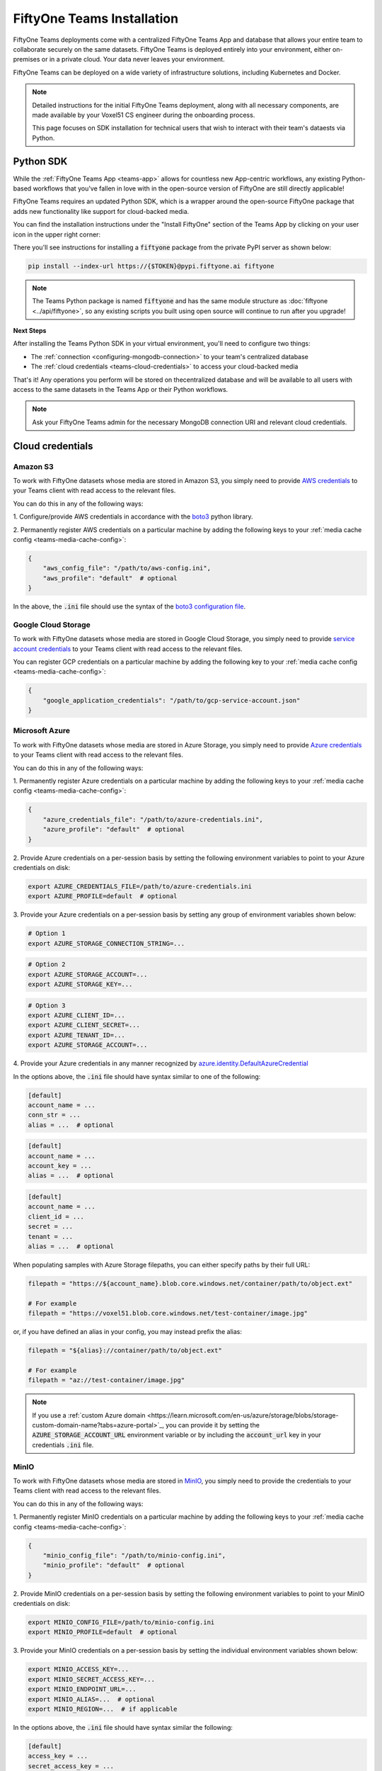 .. _teams-installation:

FiftyOne Teams Installation
===========================

.. default-role:: code

FiftyOne Teams deployments come with a centralized FiftyOne Teams App and
database that allows your entire team to collaborate securely on the same
datasets. FiftyOne Teams is deployed entirely into your environment, either
on-premises or in a private cloud. Your data never leaves your environment.

FiftyOne Teams can be deployed on a wide variety of infrastructure solutions,
including Kubernetes and Docker.

.. note::

    Detailed instructions for the initial FiftyOne Teams deployment, along with
    all necessary components, are made available by your Voxel51 CS engineer
    during the onboarding process.

    This page focuses on SDK installation for technical users that wish to
    interact with their team's dataests via Python.

.. _teams-python-sdk:

Python SDK
----------

While the :ref:`FiftyOne Teams App <teams-app>` allows for countless new
App-centric workflows, any existing Python-based workflows that you've fallen
in love with in the open-source version of FiftyOne are still directly
applicable!

FiftyOne Teams requires an updated Python SDK, which is a wrapper around the
open-source FiftyOne package that adds new functionality like support for
cloud-backed media.

You can find the installation instructions under the "Install FiftyOne" section
of the Teams App by clicking on your user icon in the upper right corner:

.. image:: /images/teams/install_fiftyone.png
   :alt: install-teams
   :align: center
   :width: 300

There you'll see instructions for installing a `fiftyone` package from the
private PyPI server as shown below:

.. code-block:: shell

    pip install --index-url https://{$TOKEN}@pypi.fiftyone.ai fiftyone

.. note::

   The Teams Python package is named `fiftyone` and has the same module
   structure as :doc:`fiftyone <../api/fiftyone>`, so any existing scripts you
   built using open source will continue to run after you upgrade!

**Next Steps**

After installing the Teams Python SDK in your virtual environment, you'll need
to configure two things:

*   The :ref:`connection <configuring-mongodb-connection>` to your team's
    centralized database

*   The :ref:`cloud credentials <teams-cloud-credentials>` to access your
    cloud-backed media

That's it! Any operations you perform will be stored on thecentralized database
and will be available to all users with access to the same datasets in the
Teams App or their Python workflows.

.. note::

   Ask your FiftyOne Teams admin for the necessary MongoDB connection URI and
   relevant cloud credentials.

.. _teams-cloud-credentials:

Cloud credentials
-----------------

.. _teams-amazon-s3:

Amazon S3
_________

To work with FiftyOne datasets whose media are stored in Amazon S3, you simply
need to provide
`AWS credentials <https://boto3.amazonaws.com/v1/documentation/api/latest/guide/configuration.html#using-a-configuration-file>`_
to your Teams client with read access to the relevant files.

You can do this in any of the following ways:

1. Configure/provide AWS credentials in accordance with the
`boto3 <https://boto3.amazonaws.com/v1/documentation/api/latest/guide/credentials.html#configuring-credentials>`_
python library.

2. Permanently register AWS credentials on a particular machine by adding the
following keys to your :ref:`media cache config <teams-media-cache-config>`:

.. code-block:: json

    {
        "aws_config_file": "/path/to/aws-config.ini",
        "aws_profile": "default"  # optional
    }

In the above, the `.ini` file should use the syntax of the
`boto3 configuration file <https://boto3.amazonaws.com/v1/documentation/api/latest/guide/configuration.html#using-a-configuration-file>`_.

.. _teams-google-cloud:

Google Cloud Storage
____________________

To work with FiftyOne datasets whose media are stored in Google Cloud Storage,
you simply need to provide
`service account credentials <https://cloud.google.com/iam/docs/service-accounts>`_
to your Teams client with read access to the relevant files.

You can register GCP credentials on a particular machine by adding the
following key to your :ref:`media cache config <teams-media-cache-config>`:

.. code-block:: json

    {
        "google_application_credentials": "/path/to/gcp-service-account.json"
    }

.. _teams-azure:

Microsoft Azure
_______________

To work with FiftyOne datasets whose media are stored in Azure Storage, you
simply need to provide
`Azure credentials <https://learn.microsoft.com/en-us/azure/storage/blobs/authorize-data-operations-cli>`_
to your Teams client with read access to the relevant files.

You can do this in any of the following ways:

1. Permanently register Azure credentials on a particular machine by adding the
following keys to your :ref:`media cache config <teams-media-cache-config>`:

.. code-block:: json

    {
        "azure_credentials_file": "/path/to/azure-credentials.ini",
        "azure_profile": "default"  # optional
    }

2. Provide Azure credentials on a per-session basis by setting the following
environment variables to point to your Azure credentials on disk:

.. code-block:: shell

    export AZURE_CREDENTIALS_FILE=/path/to/azure-credentials.ini
    export AZURE_PROFILE=default  # optional

3. Provide your Azure credentials on a per-session basis by setting any group
of environment variables shown below:

.. code-block:: shell

    # Option 1
    export AZURE_STORAGE_CONNECTION_STRING=...

.. code-block:: shell

    # Option 2
    export AZURE_STORAGE_ACCOUNT=...
    export AZURE_STORAGE_KEY=...

.. code-block:: shell

    # Option 3
    export AZURE_CLIENT_ID=...
    export AZURE_CLIENT_SECRET=...
    export AZURE_TENANT_ID=...
    export AZURE_STORAGE_ACCOUNT=...

4. Provide your Azure credentials in any manner recognized by
`azure.identity.DefaultAzureCredential <https://learn.microsoft.com/en-us/python/api/azure-identity/azure.identity.defaultazurecredential?view=azure-python>`_

In the options above, the `.ini` file should have syntax similar to one of
the following:

.. code-block:: shell

    [default]
    account_name = ...
    conn_str = ...
    alias = ...  # optional

.. code-block:: shell

    [default]
    account_name = ...
    account_key = ...
    alias = ...  # optional

.. code-block:: shell

    [default]
    account_name = ...
    client_id = ...
    secret = ...
    tenant = ...
    alias = ...  # optional

When populating samples with Azure Storage filepaths, you can either specify
paths by their full URL:

.. code-block:: python

    filepath = "https://${account_name}.blob.core.windows.net/container/path/to/object.ext"

    # For example
    filepath = "https://voxel51.blob.core.windows.net/test-container/image.jpg"

or, if you have defined an alias in your config, you may instead prefix the
alias:

.. code-block:: python

    filepath = "${alias}://container/path/to/object.ext"

    # For example
    filepath = "az://test-container/image.jpg"

.. note::

    If you use a
    :ref:`custom Azure domain <https://learn.microsoft.com/en-us/azure/storage/blobs/storage-custom-domain-name?tabs=azure-portal>`_,
    you can provide it by setting the
    `AZURE_STORAGE_ACCOUNT_URL` environment variable or by including the
    `account_url` key in your credentials `.ini` file.

.. _teams-minio:

MinIO
_____

To work with FiftyOne datasets whose media are stored in
`MinIO <https://min.io/>`_, you simply need to provide the credentials to your
Teams client with read access to the relevant files.

You can do this in any of the following ways:

1. Permanently register MinIO credentials on a particular machine by adding the
following keys to your :ref:`media cache config <teams-media-cache-config>`:

.. code-block:: json

    {
        "minio_config_file": "/path/to/minio-config.ini",
        "minio_profile": "default"  # optional
    }

2. Provide MinIO credentials on a per-session basis by setting the following
environment variables to point to your MinIO credentials on disk:

.. code-block:: shell

    export MINIO_CONFIG_FILE=/path/to/minio-config.ini
    export MINIO_PROFILE=default  # optional

3. Provide your MinIO credentials on a per-session basis by setting the
individual environment variables shown below:

.. code-block:: shell

    export MINIO_ACCESS_KEY=...
    export MINIO_SECRET_ACCESS_KEY=...
    export MINIO_ENDPOINT_URL=...
    export MINIO_ALIAS=...  # optional
    export MINIO_REGION=...  # if applicable

In the options above, the `.ini` file should have syntax similar the following:

.. code-block:: shell

    [default]
    access_key = ...
    secret_access_key = ...
    endpoint_url = ...
    alias = ...  # optional
    region = ...  # if applicable

When populating samples with MinIO filepaths, you can either specify paths by
prefixing your MinIO endpoint URL:

.. code-block:: python

    filepath = "${endpoint_url}/bucket/path/to/object.ext"

    # For example
    filepath = "https://voxel51.min.io/test-bucket/image.jpg"

or, if you have defined an alias in your config, you may instead prefix the
alias:

.. code-block:: python

    filepath = "${alias}://bucket/path/to/object.ext"

    # For example
    filepath = "minio://test-bucket/image.jpg"
